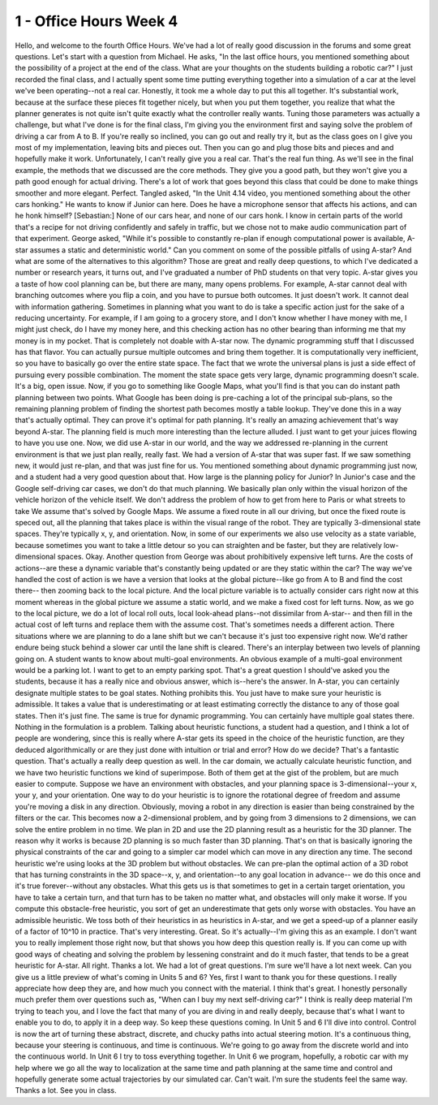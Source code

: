 1 - Office Hours Week 4
=======================

Hello, and welcome to the fourth Office Hours.
We've had a lot of really good discussion in the forums and some great questions.
Let's start with a question from Michael.
He asks, "In the last office hours, you mentioned something
about the possibility of a project at the end of the class.
What are your thoughts on the students building a robotic car?"
I just recorded the final class, and I actually spent some time putting everything together
into a simulation of a car at the level we've been operating--not a real car.
Honestly, it took me a whole day to put this all together.
It's substantial work, because at the surface these pieces fit together nicely,
but when you put them together, you realize that what the planner generates is not quite
isn't quite exactly what the controller really wants.
Tuning those parameters was actually a challenge,
but what I've done is for the final class, I'm giving you the environment first
and saying solve the problem of driving a car from A to B.
If you're really so inclined, you can go out and really try it,
but as the class goes on I give you most of my implementation, leaving bits and pieces out.
Then you can go and plug those bits and pieces and and hopefully make it work.
Unfortunately, I can't really give you a real car. That's the real fun thing.
As we'll see in the final example, the methods that we discussed are the core methods.
They give you a good path, but they won't give you a path good enough for actual driving.
There's a lot of work that goes beyond this class that could be done
to make things smoother and more elegant. Perfect.
Tangled asked, "In the Unit 4.14 video, you mentioned something about the other cars honking."
He wants to know if Junior can here.
Does he have a microphone sensor that affects his actions, and can he honk himself?
[Sebastian:] None of our cars hear, and none of our cars honk.
I know in certain parts of the world that's a recipe for not driving confidently and safely in traffic,
but we chose not to make audio communication part of that experiment.
George asked, "While it's possible to constantly re-plan
if enough computational power is available,
A-star assumes a static and deterministic world."
Can you comment on some of the possible pitfalls of using A-star?
And what are some of the alternatives to this algorithm?
Those are great and really deep questions,
to which I've dedicated a number or research years, it turns out,
and I've graduated a number of PhD students on that very topic.
A-star gives you a taste of how cool planning can be,
but there are many, many opens problems.
For example, A-star cannot deal with branching outcomes where you flip a coin,
and you have to pursue both outcomes. It just doesn't work.
It cannot deal with information gathering.
Sometimes in planning what you want to do is take
a specific action just for the sake of a reducing uncertainty.
For example, if I am going to a grocery store, and I don't know whether I have money with me,
I might just check, do I have my money here, and this checking action
has no other bearing than informing me that my money is in my pocket.
That is completely not doable with A-star now.
The dynamic programming stuff that I discussed has that flavor.
You can actually pursue multiple outcomes and bring them together.
It is computationally very inefficient, so you have to basically go over the entire state space.
The fact that we wrote the universal plans is just
a side effect of pursuing every possible combination.
The moment the state space gets very large, dynamic programming doesn't scale.
It's a big, open issue.
Now, if you go to something like Google Maps, what you'll find is
that you can do instant path planning between two points.
What Google has been doing is pre-caching a lot of the principal sub-plans,
so the remaining planning problem of finding the shortest path becomes mostly a table lookup.
They've done this in a way that's actually optimal.
They can prove it's optimal for path planning.
It's really an amazing achievement that's way beyond A-star.
The planning field is much more interesting than the lecture alluded.
I just want to get your juices flowing to have you use one.
Now, we did use A-star in our world,
and the way we addressed re-planning in the current environment
is that we just plan really, really fast.
We had a version of A-star that was super fast.
If we saw something new, it would just re-plan, and that was just fine for us.
You mentioned something about dynamic programming just now,
and a student had a very good question about that.
How large is the planning policy for Junior?
In Junior's case and the Google self-driving car cases,
we don't do that much planning.
We basically plan only within the visual horizon of the vehicle horizon of the vehicle itself.
We don't address the problem of how to get from here to Paris or what streets to take
We assume that's solved by Google Maps.
We assume a fixed route in all our driving, but once the fixed route is speced out,
all the planning that takes place is within the visual range of the robot.
They are typically 3-dimensional state spaces.
They're typically x, y, and orientation.
Now, in some of our experiments we also use velocity as a state variable,
because sometimes you want to take a little detour so you can straighten and be faster,
but they are relatively low-dimensional spaces.
Okay. Another question from George was about prohibitively expensive left turns.
Are the costs of actions--are these a dynamic variable
that's constantly being updated or are they static within the car?
The way we've handled the cost of action is we have a version that looks
at the global picture--like go from A to B and find the cost there--
then zooming back to the local picture.
And the local picture variable is to actually consider cars right now at this moment
whereas in the global picture we assume a static world,
and we make a fixed cost for left turns.
Now, as we go to the local picture, we do a lot of local roll outs,
local look-ahead plans--not dissimilar from A-star--
and then fill in the actual cost of left turns and replace them with the assume cost.
That's sometimes needs a different action.
There situations where we are planning to do a lane shift but we can't
because it's just too expensive right now.
We'd rather endure being stuck behind a slower car until the lane shift is cleared.
There's an interplay between two levels of planning going on.
A student wants to know about multi-goal environments.
An obvious example of a multi-goal environment would be a parking lot.
I want to get to an empty parking spot.
That's a great question I should've asked you the students,
because it has a really nice and obvious answer, which is--here's the answer.
In A-star, you can certainly designate multiple states to be goal states.
Nothing prohibits this. You just have to make sure your heuristic is admissible.
It takes a value that is underestimating or at least estimating correctly
the distance to any of those goal states. Then it's just fine.
The same is true for dynamic programming. You can certainly have multiple goal states there.
Nothing in the formulation is a problem.
Talking about heuristic functions, a student had a question,
and I think a lot of people are wondering,
since this is really where A-star gets its speed in the choice of the heuristic function,
are they deduced algorithmically or are they just done with intuition or trial and error?
How do we decide?
That's a fantastic question.
That's actually a really deep question as well.
In the car domain, we actually calculate heuristic function,
and we have two heuristic functions we kind of superimpose.
Both of them get at the gist of the problem, but are much easier to compute.
Suppose we have an environment with obstacles,
and your planning space is 3-dimensional--your x, your y, and your orientation.
One way to do your heuristic is to ignore the rotational degree of freedom
and assume you're moving a disk in any direction.
Obviously, moving a robot in any direction is easier
than being constrained by the filters or the car.
This becomes now a 2-dimensional problem, and by going from 3 dimensions to 2 dimensions,
we can solve the entire problem in no time.
We plan in 2D and use the 2D planning result as a heuristic for the 3D planner.
The reason why it works is because 2D planning is so much faster than 3D planning.
That's on that is basically ignoring the physical constraints of the car
and going to a simpler car model which can move in any direction any time.
The second heuristic we're using looks at the 3D problem but without obstacles.
We can pre-plan the optimal action of a 3D robot that has turning constraints
in the 3D space--x, y, and orientation--to any goal location in advance--
we do this once and it's true forever--without any obstacles.
What this gets us is that sometimes to get in a certain target orientation,
you have to take a certain turn, and that turn has to be taken no matter what,
and obstacles will only make it worse.
If you compute this obstacle-free heuristic,
you sort of get an underestimate that gets only worse with obstacles.
You have an admissible heuristic.
We toss both of their heuristics in as heuristics in A-star,
and we get a speed-up of a planner easily of a factor of 10^10 in practice.
That's very interesting. Great.
So it's actually--I'm giving this as an example.
I don't want you to really implement those right now, but that shows you how deep this question really is.
If you can come up with good ways of cheating and solving
the problem by lessening constraint and do it much faster,
that tends to be a great heuristic for A-star.
All right. Thanks a lot. We had a lot of great questions.
I'm sure we'll have a lot next week.
Can you give us a little preview of what's coming in Units 5 and 6?
Yes, first I want to thank you for these questions.
I really appreciate how deep they are, and how much you connect with the material.
I think that's great.
I honestly personally much prefer them over questions
such as, "When can I buy my next self-driving car?"
I think is really deep material I'm trying to teach you,
and I love the fact that many of you are diving in and really deeply,
because that's what I want to enable you to do, to apply it in a deep way.
So keep these questions coming.
In Unit 5 and 6 I'll dive into control.
Control is now the art of turning these abstract, discrete, and chucky paths
into actual steering motion.
It's a continuous thing, because your steering is continuous, and time is continuous.
We're going to go away from the discrete world and into the continuous world.
In Unit 6 I try to toss everything together.
In Unit 6 we program, hopefully, a robotic car with my help
where we go all the way to localization at the same time
and path planning at the same time and control
and hopefully generate some actual trajectories by our simulated car.
Can't wait. I'm sure the students feel the same way. Thanks a lot.
See you in class.
